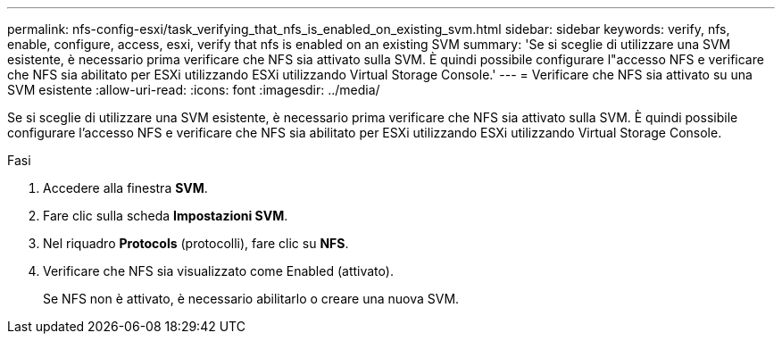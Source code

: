 ---
permalink: nfs-config-esxi/task_verifying_that_nfs_is_enabled_on_existing_svm.html 
sidebar: sidebar 
keywords: verify, nfs, enable, configure, access, esxi, verify that nfs is enabled on an existing SVM 
summary: 'Se si sceglie di utilizzare una SVM esistente, è necessario prima verificare che NFS sia attivato sulla SVM. È quindi possibile configurare l"accesso NFS e verificare che NFS sia abilitato per ESXi utilizzando ESXi utilizzando Virtual Storage Console.' 
---
= Verificare che NFS sia attivato su una SVM esistente
:allow-uri-read: 
:icons: font
:imagesdir: ../media/


[role="lead"]
Se si sceglie di utilizzare una SVM esistente, è necessario prima verificare che NFS sia attivato sulla SVM. È quindi possibile configurare l'accesso NFS e verificare che NFS sia abilitato per ESXi utilizzando ESXi utilizzando Virtual Storage Console.

.Fasi
. Accedere alla finestra *SVM*.
. Fare clic sulla scheda *Impostazioni SVM*.
. Nel riquadro *Protocols* (protocolli), fare clic su *NFS*.
. Verificare che NFS sia visualizzato come Enabled (attivato).
+
Se NFS non è attivato, è necessario abilitarlo o creare una nuova SVM.


